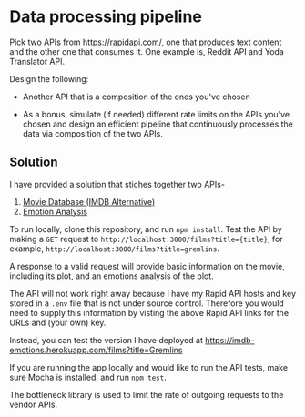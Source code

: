 * Data processing pipeline

Pick two APIs from https://rapidapi.com/, one that produces text
content and the other one that consumes it. One example is, Reddit API
and Yoda Translator API.

Design the following:

- Another API that is a composition of the ones you've chosen

- As a bonus, simulate (if needed) different rate limits
  on the APIs you've chosen and design an efficient pipeline
  that continuously processes the data via composition of the
  two APIs.

** Solution

I have provided a solution that stiches together two APIs-
1. [[https://rapidapi.com/imdb/api/movie-database-imdb-alternative][Movie Database (IMDB Alternative)]]
2. [[https://rapidapi.com/twinword/api/emotion-analysis][Emotion Analysis]]

To run locally, clone this repository, and run ~npm install~. Test the API by making a ~GET~ request to
~http://localhost:3000/films?title={title}~, for example, ~http://localhost:3000/films?title=gremlins~.

A response to a valid request will provide basic information on the movie, including its plot, and an
emotions analysis of the plot.

The API will not work right away because I have my Rapid API hosts and key stored in a ~.env~ file that is not under
source control. Therefore you would need to supply this information by visting the above Rapid API
links for the URLs and (your own) key.

Instead, you can test the version I have deployed at https://imdb-emotions.herokuapp.com/films?title=Gremlins

If you are running the app locally and would like to run the API tests, make sure Mocha is installed,
and run ~npm test~. 

The bottleneck library is used to limit the rate of outgoing requests to the vendor APIs.
